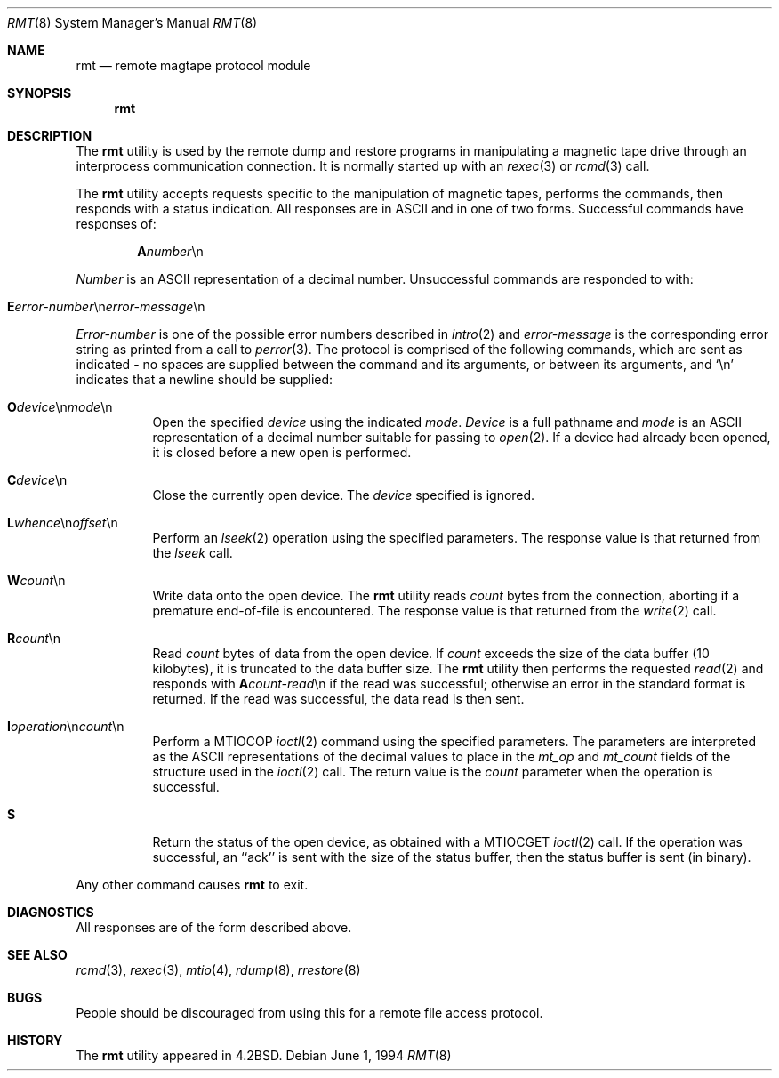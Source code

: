 .\" Copyright (c) 1983, 1991, 1993
.\"	The Regents of the University of California.  All rights reserved.
.\"
.\" Redistribution and use in source and binary forms, with or without
.\" modification, are permitted provided that the following conditions
.\" are met:
.\" 1. Redistributions of source code must retain the above copyright
.\"    notice, this list of conditions and the following disclaimer.
.\" 2. Redistributions in binary form must reproduce the above copyright
.\"    notice, this list of conditions and the following disclaimer in the
.\"    documentation and/or other materials provided with the distribution.
.\" 3. All advertising materials mentioning features or use of this software
.\"    must display the following acknowledgement:
.\"	This product includes software developed by the University of
.\"	California, Berkeley and its contributors.
.\" 4. Neither the name of the University nor the names of its contributors
.\"    may be used to endorse or promote products derived from this software
.\"    without specific prior written permission.
.\"
.\" THIS SOFTWARE IS PROVIDED BY THE REGENTS AND CONTRIBUTORS ``AS IS'' AND
.\" ANY EXPRESS OR IMPLIED WARRANTIES, INCLUDING, BUT NOT LIMITED TO, THE
.\" IMPLIED WARRANTIES OF MERCHANTABILITY AND FITNESS FOR A PARTICULAR PURPOSE
.\" ARE DISCLAIMED.  IN NO EVENT SHALL THE REGENTS OR CONTRIBUTORS BE LIABLE
.\" FOR ANY DIRECT, INDIRECT, INCIDENTAL, SPECIAL, EXEMPLARY, OR CONSEQUENTIAL
.\" DAMAGES (INCLUDING, BUT NOT LIMITED TO, PROCUREMENT OF SUBSTITUTE GOODS
.\" OR SERVICES; LOSS OF USE, DATA, OR PROFITS; OR BUSINESS INTERRUPTION)
.\" HOWEVER CAUSED AND ON ANY THEORY OF LIABILITY, WHETHER IN CONTRACT, STRICT
.\" LIABILITY, OR TORT (INCLUDING NEGLIGENCE OR OTHERWISE) ARISING IN ANY WAY
.\" OUT OF THE USE OF THIS SOFTWARE, EVEN IF ADVISED OF THE POSSIBILITY OF
.\" SUCH DAMAGE.
.\"
.\"     @(#)rmt.8	8.3 (Berkeley) 6/1/94
.\" $FreeBSD: src/usr.sbin/rmt/rmt.8,v 1.12 2002/07/14 14:45:29 charnier Exp $
.\"
.Dd June 1, 1994
.Dt RMT 8
.Os
.Sh NAME
.Nm rmt
.Nd remote magtape protocol module
.Sh SYNOPSIS
.Nm
.Sh DESCRIPTION
The
.Nm
utility is used by the remote dump and restore programs
in manipulating a magnetic tape drive through an interprocess
communication connection.  It is normally started up with an
.Xr rexec 3
or
.Xr rcmd 3
call.
.Pp
The
.Nm
utility accepts requests specific to the manipulation of
magnetic tapes, performs the commands, then responds with
a status indication.  All responses are in
.Tn ASCII
and in
one of two forms.
Successful commands have responses of:
.Bd -ragged -offset indent
.Sm off
.Sy A Ar number No \en
.Sm on
.Ed
.Pp
.Ar Number
is an
.Tn ASCII
representation of a decimal number.
Unsuccessful commands are responded to with:
.Bd -ragged -offset indent
.Sm off
.Xo Sy E Ar error-number
.No \en Ar error-message
.No \en
.Xc
.Sm on
.Ed
.Pp
.Ar Error-number
is one of the possible error
numbers described in
.Xr intro 2
and
.Ar error-message
is the corresponding error string as printed
from a call to
.Xr perror 3 .
The protocol is comprised of the
following commands, which are sent as indicated - no spaces are supplied
between the command and its arguments, or between its arguments, and
.Ql \en
indicates that a newline should be supplied:
.Bl -tag -width Ds
.Sm off
.It Xo Sy \&O Ar device
.No \en Ar mode No \en
.Xc
.Sm on
Open the specified
.Ar device
using the indicated
.Ar mode .
.Ar Device
is a full pathname and
.Ar mode
is an
.Tn ASCII
representation of a decimal
number suitable for passing to
.Xr open 2 .
If a device had already been opened, it is
closed before a new open is performed.
.Sm off
.It Xo Sy C Ar device No \en
.Xc
.Sm on
Close the currently open device.  The
.Ar device
specified is ignored.
.Sm off
.It Xo Sy L
.Ar whence No \en
.Ar offset No \en
.Xc
.Sm on
Perform an
.Xr lseek 2
operation using the specified parameters.
The response value is that returned from the
.Xr lseek
call.
.Sm off
.It Sy W Ar count No \en
.Sm on
Write data onto the open device.
The
.Nm
utility reads
.Ar count
bytes from the connection, aborting if
a premature end-of-file is encountered.
The response value is that returned from
the
.Xr write 2
call.
.Sm off
.It Sy R Ar count No \en
.Sm on
Read
.Ar count
bytes of data from the open device.
If
.Ar count
exceeds the size of the data buffer (10 kilobytes), it is
truncated to the data buffer size.
The
.Nm
utility then performs the requested
.Xr read 2
and responds with
.Sm off
.Sy A Ar count-read No \en
.Sm on
if the read was
successful; otherwise an error in the
standard format is returned.  If the read
was successful, the data read is then sent.
.Sm off
.It Xo Sy I Ar operation
.No \en Ar count No \en
.Xc
.Sm on
Perform a
.Dv MTIOCOP
.Xr ioctl 2
command using the specified parameters.
The parameters are interpreted as the
.Tn ASCII
representations of the decimal values
to place in the
.Ar mt_op
and
.Ar mt_count
fields of the structure used in the
.Xr ioctl 2
call.  The return value is the
.Ar count
parameter when the operation is successful.
.It Sy S
Return the status of the open device, as
obtained with a
.Dv MTIOCGET
.Xr ioctl 2
call.  If the operation was successful,
an ``ack'' is sent with the size of the
status buffer, then the status buffer is
sent (in binary).
.El
.Pp
Any other command causes
.Nm
to exit.
.Sh DIAGNOSTICS
All responses are of the form described above.
.Sh SEE ALSO
.Xr rcmd 3 ,
.Xr rexec 3 ,
.Xr mtio 4 ,
.Xr rdump 8 ,
.Xr rrestore 8
.Sh BUGS
People should be discouraged from using this for a remote
file access protocol.
.Sh HISTORY
The
.Nm
utility appeared in
.Bx 4.2 .
